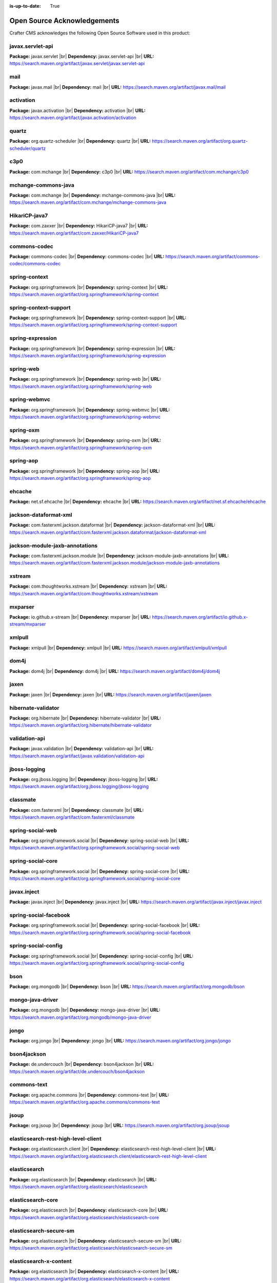 :is-up-to-date: True

.. index:: Open Source Acknowledgements

.. _oss-acknowledgements:

Open Source Acknowledgements
============================
Crafter CMS acknowledges the following Open Source Software used in this product:

javax.servlet-api
^^^^^^^^^^^^^^^^^
**Package:** javax.servlet |br|
**Dependency:** javax.servlet-api |br|
**URL:** https://search.maven.org/artifact/javax.servlet/javax.servlet-api

mail
^^^^
**Package:** javax.mail |br|
**Dependency:** mail |br|
**URL:** https://search.maven.org/artifact/javax.mail/mail

activation
^^^^^^^^^^
**Package:** javax.activation |br|
**Dependency:** activation |br|
**URL:** https://search.maven.org/artifact/javax.activation/activation

quartz
^^^^^^
**Package:** org.quartz-scheduler |br|
**Dependency:** quartz |br|
**URL:** https://search.maven.org/artifact/org.quartz-scheduler/quartz

c3p0
^^^^
**Package:** com.mchange |br|
**Dependency:** c3p0 |br|
**URL:** https://search.maven.org/artifact/com.mchange/c3p0

mchange-commons-java
^^^^^^^^^^^^^^^^^^^^
**Package:** com.mchange |br|
**Dependency:** mchange-commons-java |br|
**URL:** https://search.maven.org/artifact/com.mchange/mchange-commons-java

HikariCP-java7
^^^^^^^^^^^^^^
**Package:** com.zaxxer |br|
**Dependency:** HikariCP-java7 |br|
**URL:** https://search.maven.org/artifact/com.zaxxer/HikariCP-java7

commons-codec
^^^^^^^^^^^^^
**Package:** commons-codec |br|
**Dependency:** commons-codec |br|
**URL:** https://search.maven.org/artifact/commons-codec/commons-codec

spring-context
^^^^^^^^^^^^^^
**Package:** org.springframework |br|
**Dependency:** spring-context |br|
**URL:** https://search.maven.org/artifact/org.springframework/spring-context

spring-context-support
^^^^^^^^^^^^^^^^^^^^^^
**Package:** org.springframework |br|
**Dependency:** spring-context-support |br|
**URL:** https://search.maven.org/artifact/org.springframework/spring-context-support

spring-expression
^^^^^^^^^^^^^^^^^
**Package:** org.springframework |br|
**Dependency:** spring-expression |br|
**URL:** https://search.maven.org/artifact/org.springframework/spring-expression

spring-web
^^^^^^^^^^
**Package:** org.springframework |br|
**Dependency:** spring-web |br|
**URL:** https://search.maven.org/artifact/org.springframework/spring-web

spring-webmvc
^^^^^^^^^^^^^
**Package:** org.springframework |br|
**Dependency:** spring-webmvc |br|
**URL:** https://search.maven.org/artifact/org.springframework/spring-webmvc

spring-oxm
^^^^^^^^^^
**Package:** org.springframework |br|
**Dependency:** spring-oxm |br|
**URL:** https://search.maven.org/artifact/org.springframework/spring-oxm

spring-aop
^^^^^^^^^^
**Package:** org.springframework |br|
**Dependency:** spring-aop |br|
**URL:** https://search.maven.org/artifact/org.springframework/spring-aop

ehcache
^^^^^^^
**Package:** net.sf.ehcache |br|
**Dependency:** ehcache |br|
**URL:** https://search.maven.org/artifact/net.sf.ehcache/ehcache

jackson-dataformat-xml
^^^^^^^^^^^^^^^^^^^^^^
**Package:** com.fasterxml.jackson.dataformat |br|
**Dependency:** jackson-dataformat-xml |br|
**URL:** https://search.maven.org/artifact/com.fasterxml.jackson.dataformat/jackson-dataformat-xml

jackson-module-jaxb-annotations
^^^^^^^^^^^^^^^^^^^^^^^^^^^^^^^
**Package:** com.fasterxml.jackson.module |br|
**Dependency:** jackson-module-jaxb-annotations |br|
**URL:** https://search.maven.org/artifact/com.fasterxml.jackson.module/jackson-module-jaxb-annotations

xstream
^^^^^^^
**Package:** com.thoughtworks.xstream |br|
**Dependency:** xstream |br|
**URL:** https://search.maven.org/artifact/com.thoughtworks.xstream/xstream

mxparser
^^^^^^^^
**Package:** io.github.x-stream |br|
**Dependency:** mxparser |br|
**URL:** https://search.maven.org/artifact/io.github.x-stream/mxparser

xmlpull
^^^^^^^
**Package:** xmlpull |br|
**Dependency:** xmlpull |br|
**URL:** https://search.maven.org/artifact/xmlpull/xmlpull

dom4j
^^^^^
**Package:** dom4j |br|
**Dependency:** dom4j |br|
**URL:** https://search.maven.org/artifact/dom4j/dom4j

jaxen
^^^^^
**Package:** jaxen |br|
**Dependency:** jaxen |br|
**URL:** https://search.maven.org/artifact/jaxen/jaxen

hibernate-validator
^^^^^^^^^^^^^^^^^^^
**Package:** org.hibernate |br|
**Dependency:** hibernate-validator |br|
**URL:** https://search.maven.org/artifact/org.hibernate/hibernate-validator

validation-api
^^^^^^^^^^^^^^
**Package:** javax.validation |br|
**Dependency:** validation-api |br|
**URL:** https://search.maven.org/artifact/javax.validation/validation-api

jboss-logging
^^^^^^^^^^^^^
**Package:** org.jboss.logging |br|
**Dependency:** jboss-logging |br|
**URL:** https://search.maven.org/artifact/org.jboss.logging/jboss-logging

classmate
^^^^^^^^^
**Package:** com.fasterxml |br|
**Dependency:** classmate |br|
**URL:** https://search.maven.org/artifact/com.fasterxml/classmate

spring-social-web
^^^^^^^^^^^^^^^^^
**Package:** org.springframework.social |br|
**Dependency:** spring-social-web |br|
**URL:** https://search.maven.org/artifact/org.springframework.social/spring-social-web

spring-social-core
^^^^^^^^^^^^^^^^^^
**Package:** org.springframework.social |br|
**Dependency:** spring-social-core |br|
**URL:** https://search.maven.org/artifact/org.springframework.social/spring-social-core

javax.inject
^^^^^^^^^^^^
**Package:** javax.inject |br|
**Dependency:** javax.inject |br|
**URL:** https://search.maven.org/artifact/javax.inject/javax.inject

spring-social-facebook
^^^^^^^^^^^^^^^^^^^^^^
**Package:** org.springframework.social |br|
**Dependency:** spring-social-facebook |br|
**URL:** https://search.maven.org/artifact/org.springframework.social/spring-social-facebook

spring-social-config
^^^^^^^^^^^^^^^^^^^^
**Package:** org.springframework.social |br|
**Dependency:** spring-social-config |br|
**URL:** https://search.maven.org/artifact/org.springframework.social/spring-social-config

bson
^^^^
**Package:** org.mongodb |br|
**Dependency:** bson |br|
**URL:** https://search.maven.org/artifact/org.mongodb/bson

mongo-java-driver
^^^^^^^^^^^^^^^^^
**Package:** org.mongodb |br|
**Dependency:** mongo-java-driver |br|
**URL:** https://search.maven.org/artifact/org.mongodb/mongo-java-driver

jongo
^^^^^
**Package:** org.jongo |br|
**Dependency:** jongo |br|
**URL:** https://search.maven.org/artifact/org.jongo/jongo

bson4jackson
^^^^^^^^^^^^
**Package:** de.undercouch |br|
**Dependency:** bson4jackson |br|
**URL:** https://search.maven.org/artifact/de.undercouch/bson4jackson

commons-text
^^^^^^^^^^^^
**Package:** org.apache.commons |br|
**Dependency:** commons-text |br|
**URL:** https://search.maven.org/artifact/org.apache.commons/commons-text

jsoup
^^^^^
**Package:** org.jsoup |br|
**Dependency:** jsoup |br|
**URL:** https://search.maven.org/artifact/org.jsoup/jsoup

elasticsearch-rest-high-level-client
^^^^^^^^^^^^^^^^^^^^^^^^^^^^^^^^^^^^
**Package:** org.elasticsearch.client |br|
**Dependency:** elasticsearch-rest-high-level-client |br|
**URL:** https://search.maven.org/artifact/org.elasticsearch.client/elasticsearch-rest-high-level-client

elasticsearch
^^^^^^^^^^^^^
**Package:** org.elasticsearch |br|
**Dependency:** elasticsearch |br|
**URL:** https://search.maven.org/artifact/org.elasticsearch/elasticsearch

elasticsearch-core
^^^^^^^^^^^^^^^^^^
**Package:** org.elasticsearch |br|
**Dependency:** elasticsearch-core |br|
**URL:** https://search.maven.org/artifact/org.elasticsearch/elasticsearch-core

elasticsearch-secure-sm
^^^^^^^^^^^^^^^^^^^^^^^
**Package:** org.elasticsearch |br|
**Dependency:** elasticsearch-secure-sm |br|
**URL:** https://search.maven.org/artifact/org.elasticsearch/elasticsearch-secure-sm

elasticsearch-x-content
^^^^^^^^^^^^^^^^^^^^^^^
**Package:** org.elasticsearch |br|
**Dependency:** elasticsearch-x-content |br|
**URL:** https://search.maven.org/artifact/org.elasticsearch/elasticsearch-x-content

jackson-dataformat-smile
^^^^^^^^^^^^^^^^^^^^^^^^
**Package:** com.fasterxml.jackson.dataformat |br|
**Dependency:** jackson-dataformat-smile |br|
**URL:** https://search.maven.org/artifact/com.fasterxml.jackson.dataformat/jackson-dataformat-smile

jackson-dataformat-yaml
^^^^^^^^^^^^^^^^^^^^^^^
**Package:** com.fasterxml.jackson.dataformat |br|
**Dependency:** jackson-dataformat-yaml |br|
**URL:** https://search.maven.org/artifact/com.fasterxml.jackson.dataformat/jackson-dataformat-yaml

lucene-core
^^^^^^^^^^^
**Package:** org.apache.lucene |br|
**Dependency:** lucene-core |br|
**URL:** https://search.maven.org/artifact/org.apache.lucene/lucene-core

lucene-analyzers-common
^^^^^^^^^^^^^^^^^^^^^^^
**Package:** org.apache.lucene |br|
**Dependency:** lucene-analyzers-common |br|
**URL:** https://search.maven.org/artifact/org.apache.lucene/lucene-analyzers-common

lucene-backward-codecs
^^^^^^^^^^^^^^^^^^^^^^
**Package:** org.apache.lucene |br|
**Dependency:** lucene-backward-codecs |br|
**URL:** https://search.maven.org/artifact/org.apache.lucene/lucene-backward-codecs

lucene-grouping
^^^^^^^^^^^^^^^
**Package:** org.apache.lucene |br|
**Dependency:** lucene-grouping |br|
**URL:** https://search.maven.org/artifact/org.apache.lucene/lucene-grouping

lucene-highlighter
^^^^^^^^^^^^^^^^^^
**Package:** org.apache.lucene |br|
**Dependency:** lucene-highlighter |br|
**URL:** https://search.maven.org/artifact/org.apache.lucene/lucene-highlighter

lucene-join
^^^^^^^^^^^
**Package:** org.apache.lucene |br|
**Dependency:** lucene-join |br|
**URL:** https://search.maven.org/artifact/org.apache.lucene/lucene-join

lucene-memory
^^^^^^^^^^^^^
**Package:** org.apache.lucene |br|
**Dependency:** lucene-memory |br|
**URL:** https://search.maven.org/artifact/org.apache.lucene/lucene-memory

lucene-misc
^^^^^^^^^^^
**Package:** org.apache.lucene |br|
**Dependency:** lucene-misc |br|
**URL:** https://search.maven.org/artifact/org.apache.lucene/lucene-misc

lucene-queries
^^^^^^^^^^^^^^
**Package:** org.apache.lucene |br|
**Dependency:** lucene-queries |br|
**URL:** https://search.maven.org/artifact/org.apache.lucene/lucene-queries

lucene-queryparser
^^^^^^^^^^^^^^^^^^
**Package:** org.apache.lucene |br|
**Dependency:** lucene-queryparser |br|
**URL:** https://search.maven.org/artifact/org.apache.lucene/lucene-queryparser

lucene-sandbox
^^^^^^^^^^^^^^
**Package:** org.apache.lucene |br|
**Dependency:** lucene-sandbox |br|
**URL:** https://search.maven.org/artifact/org.apache.lucene/lucene-sandbox

lucene-spatial
^^^^^^^^^^^^^^
**Package:** org.apache.lucene |br|
**Dependency:** lucene-spatial |br|
**URL:** https://search.maven.org/artifact/org.apache.lucene/lucene-spatial

lucene-spatial-extras
^^^^^^^^^^^^^^^^^^^^^
**Package:** org.apache.lucene |br|
**Dependency:** lucene-spatial-extras |br|
**URL:** https://search.maven.org/artifact/org.apache.lucene/lucene-spatial-extras

lucene-spatial3d
^^^^^^^^^^^^^^^^
**Package:** org.apache.lucene |br|
**Dependency:** lucene-spatial3d |br|
**URL:** https://search.maven.org/artifact/org.apache.lucene/lucene-spatial3d

lucene-suggest
^^^^^^^^^^^^^^
**Package:** org.apache.lucene |br|
**Dependency:** lucene-suggest |br|
**URL:** https://search.maven.org/artifact/org.apache.lucene/lucene-suggest

elasticsearch-cli
^^^^^^^^^^^^^^^^^
**Package:** org.elasticsearch |br|
**Dependency:** elasticsearch-cli |br|
**URL:** https://search.maven.org/artifact/org.elasticsearch/elasticsearch-cli

jopt-simple
^^^^^^^^^^^
**Package:** net.sf.jopt-simple |br|
**Dependency:** jopt-simple |br|
**URL:** https://search.maven.org/artifact/net.sf.jopt-simple/jopt-simple

hppc
^^^^
**Package:** com.carrotsearch |br|
**Dependency:** hppc |br|
**URL:** https://search.maven.org/artifact/com.carrotsearch/hppc

t-digest
^^^^^^^^
**Package:** com.tdunning |br|
**Dependency:** t-digest |br|
**URL:** https://search.maven.org/artifact/com.tdunning/t-digest

HdrHistogram
^^^^^^^^^^^^
**Package:** org.hdrhistogram |br|
**Dependency:** HdrHistogram |br|
**URL:** https://search.maven.org/artifact/org.hdrhistogram/HdrHistogram

jna
^^^
**Package:** org.elasticsearch |br|
**Dependency:** jna |br|
**URL:** https://search.maven.org/artifact/org.elasticsearch/jna

elasticsearch-rest-client
^^^^^^^^^^^^^^^^^^^^^^^^^
**Package:** org.elasticsearch.client |br|
**Dependency:** elasticsearch-rest-client |br|
**URL:** https://search.maven.org/artifact/org.elasticsearch.client/elasticsearch-rest-client

httpasyncclient
^^^^^^^^^^^^^^^
**Package:** org.apache.httpcomponents |br|
**Dependency:** httpasyncclient |br|
**URL:** https://search.maven.org/artifact/org.apache.httpcomponents/httpasyncclient

httpcore-nio
^^^^^^^^^^^^
**Package:** org.apache.httpcomponents |br|
**Dependency:** httpcore-nio |br|
**URL:** https://search.maven.org/artifact/org.apache.httpcomponents/httpcore-nio

parent-join-client
^^^^^^^^^^^^^^^^^^
**Package:** org.elasticsearch.plugin |br|
**Dependency:** parent-join-client |br|
**URL:** https://search.maven.org/artifact/org.elasticsearch.plugin/parent-join-client

aggs-matrix-stats-client
^^^^^^^^^^^^^^^^^^^^^^^^
**Package:** org.elasticsearch.plugin |br|
**Dependency:** aggs-matrix-stats-client |br|
**URL:** https://search.maven.org/artifact/org.elasticsearch.plugin/aggs-matrix-stats-client

rank-eval-client
^^^^^^^^^^^^^^^^
**Package:** org.elasticsearch.plugin |br|
**Dependency:** rank-eval-client |br|
**URL:** https://search.maven.org/artifact/org.elasticsearch.plugin/rank-eval-client

lang-mustache-client
^^^^^^^^^^^^^^^^^^^^
**Package:** org.elasticsearch.plugin |br|
**Dependency:** lang-mustache-client |br|
**URL:** https://search.maven.org/artifact/org.elasticsearch.plugin/lang-mustache-client

compiler
^^^^^^^^
**Package:** com.github.spullara.mustache.java |br|
**Dependency:** compiler |br|
**URL:** https://search.maven.org/artifact/com.github.spullara.mustache.java/compiler

tika-parsers
^^^^^^^^^^^^
**Package:** org.apache.tika |br|
**Dependency:** tika-parsers |br|
**URL:** https://search.maven.org/artifact/org.apache.tika/tika-parsers

tika-core
^^^^^^^^^
**Package:** org.apache.tika |br|
**Dependency:** tika-core |br|
**URL:** https://search.maven.org/artifact/org.apache.tika/tika-core

javax.annotation-api
^^^^^^^^^^^^^^^^^^^^
**Package:** javax.annotation |br|
**Dependency:** javax.annotation-api |br|
**URL:** https://search.maven.org/artifact/javax.annotation/javax.annotation-api

vorbis-java-tika
^^^^^^^^^^^^^^^^
**Package:** org.gagravarr |br|
**Dependency:** vorbis-java-tika |br|
**URL:** https://search.maven.org/artifact/org.gagravarr/vorbis-java-tika

jmatio
^^^^^^
**Package:** org.tallison |br|
**Dependency:** jmatio |br|
**URL:** https://search.maven.org/artifact/org.tallison/jmatio

apache-mime4j-core
^^^^^^^^^^^^^^^^^^
**Package:** org.apache.james |br|
**Dependency:** apache-mime4j-core |br|
**URL:** https://search.maven.org/artifact/org.apache.james/apache-mime4j-core

apache-mime4j-dom
^^^^^^^^^^^^^^^^^
**Package:** org.apache.james |br|
**Dependency:** apache-mime4j-dom |br|
**URL:** https://search.maven.org/artifact/org.apache.james/apache-mime4j-dom

dd-plist
^^^^^^^^
**Package:** com.googlecode.plist |br|
**Dependency:** dd-plist |br|
**URL:** https://search.maven.org/artifact/com.googlecode.plist/dd-plist

xz
^^
**Package:** org.tukaani |br|
**Dependency:** xz |br|
**URL:** https://search.maven.org/artifact/org.tukaani/xz

parso
^^^^^
**Package:** com.epam |br|
**Dependency:** parso |br|
**URL:** https://search.maven.org/artifact/com.epam/parso

dec
^^^
**Package:** org.brotli |br|
**Dependency:** dec |br|
**URL:** https://search.maven.org/artifact/org.brotli/dec

pdfbox
^^^^^^
**Package:** org.apache.pdfbox |br|
**Dependency:** pdfbox |br|
**URL:** https://search.maven.org/artifact/org.apache.pdfbox/pdfbox

fontbox
^^^^^^^
**Package:** org.apache.pdfbox |br|
**Dependency:** fontbox |br|
**URL:** https://search.maven.org/artifact/org.apache.pdfbox/fontbox

pdfbox-tools
^^^^^^^^^^^^
**Package:** org.apache.pdfbox |br|
**Dependency:** pdfbox-tools |br|
**URL:** https://search.maven.org/artifact/org.apache.pdfbox/pdfbox-tools

preflight
^^^^^^^^^
**Package:** org.apache.pdfbox |br|
**Dependency:** preflight |br|
**URL:** https://search.maven.org/artifact/org.apache.pdfbox/preflight

jempbox
^^^^^^^
**Package:** org.apache.pdfbox |br|
**Dependency:** jempbox |br|
**URL:** https://search.maven.org/artifact/org.apache.pdfbox/jempbox

xmpbox
^^^^^^
**Package:** org.apache.pdfbox |br|
**Dependency:** xmpbox |br|
**URL:** https://search.maven.org/artifact/org.apache.pdfbox/xmpbox

bcmail-jdk15on
^^^^^^^^^^^^^^
**Package:** org.bouncycastle |br|
**Dependency:** bcmail-jdk15on |br|
**URL:** https://search.maven.org/artifact/org.bouncycastle/bcmail-jdk15on

poi
^^^
**Package:** org.apache.poi |br|
**Dependency:** poi |br|
**URL:** https://search.maven.org/artifact/org.apache.poi/poi

commons-math3
^^^^^^^^^^^^^
**Package:** org.apache.commons |br|
**Dependency:** commons-math3 |br|
**URL:** https://search.maven.org/artifact/org.apache.commons/commons-math3

SparseBitSet
^^^^^^^^^^^^
**Package:** com.zaxxer |br|
**Dependency:** SparseBitSet |br|
**URL:** https://search.maven.org/artifact/com.zaxxer/SparseBitSet

poi-scratchpad
^^^^^^^^^^^^^^
**Package:** org.apache.poi |br|
**Dependency:** poi-scratchpad |br|
**URL:** https://search.maven.org/artifact/org.apache.poi/poi-scratchpad

poi-ooxml
^^^^^^^^^
**Package:** org.apache.poi |br|
**Dependency:** poi-ooxml |br|
**URL:** https://search.maven.org/artifact/org.apache.poi/poi-ooxml

poi-ooxml-schemas
^^^^^^^^^^^^^^^^^
**Package:** org.apache.poi |br|
**Dependency:** poi-ooxml-schemas |br|
**URL:** https://search.maven.org/artifact/org.apache.poi/poi-ooxml-schemas

xmlbeans
^^^^^^^^
**Package:** org.apache.xmlbeans |br|
**Dependency:** xmlbeans |br|
**URL:** https://search.maven.org/artifact/org.apache.xmlbeans/xmlbeans

curvesapi
^^^^^^^^^
**Package:** com.github.virtuald |br|
**Dependency:** curvesapi |br|
**URL:** https://search.maven.org/artifact/com.github.virtuald/curvesapi

jackcess
^^^^^^^^
**Package:** com.healthmarketscience.jackcess |br|
**Dependency:** jackcess |br|
**URL:** https://search.maven.org/artifact/com.healthmarketscience.jackcess/jackcess

jackcess-encrypt
^^^^^^^^^^^^^^^^
**Package:** com.healthmarketscience.jackcess |br|
**Dependency:** jackcess-encrypt |br|
**URL:** https://search.maven.org/artifact/com.healthmarketscience.jackcess/jackcess-encrypt

isoparser
^^^^^^^^^
**Package:** org.tallison |br|
**Dependency:** isoparser |br|
**URL:** https://search.maven.org/artifact/org.tallison/isoparser

metadata-extractor
^^^^^^^^^^^^^^^^^^
**Package:** org.tallison |br|
**Dependency:** metadata-extractor |br|
**URL:** https://search.maven.org/artifact/org.tallison/metadata-extractor

xmpcore-shaded
^^^^^^^^^^^^^^
**Package:** org.tallison.xmp |br|
**Dependency:** xmpcore-shaded |br|
**URL:** https://search.maven.org/artifact/org.tallison.xmp/xmpcore-shaded

boilerpipe
^^^^^^^^^^
**Package:** de.l3s.boilerpipe |br|
**Dependency:** boilerpipe |br|
**URL:** https://search.maven.org/artifact/de.l3s.boilerpipe/boilerpipe

rome
^^^^
**Package:** com.rometools |br|
**Dependency:** rome |br|
**URL:** https://search.maven.org/artifact/com.rometools/rome

rome-utils
^^^^^^^^^^
**Package:** com.rometools |br|
**Dependency:** rome-utils |br|
**URL:** https://search.maven.org/artifact/com.rometools/rome-utils

vorbis-java-core
^^^^^^^^^^^^^^^^
**Package:** org.gagravarr |br|
**Dependency:** vorbis-java-core |br|
**URL:** https://search.maven.org/artifact/org.gagravarr/vorbis-java-core

juniversalchardet
^^^^^^^^^^^^^^^^^
**Package:** com.googlecode.juniversalchardet |br|
**Dependency:** juniversalchardet |br|
**URL:** https://search.maven.org/artifact/com.googlecode.juniversalchardet/juniversalchardet

jhighlight
^^^^^^^^^^
**Package:** org.codelibs |br|
**Dependency:** jhighlight |br|
**URL:** https://search.maven.org/artifact/org.codelibs/jhighlight

java-libpst
^^^^^^^^^^^
**Package:** com.pff |br|
**Dependency:** java-libpst |br|
**URL:** https://search.maven.org/artifact/com.pff/java-libpst

junrar
^^^^^^
**Package:** com.github.junrar |br|
**Dependency:** junrar |br|
**URL:** https://search.maven.org/artifact/com.github.junrar/junrar

cxf-rt-rs-client
^^^^^^^^^^^^^^^^
**Package:** org.apache.cxf |br|
**Dependency:** cxf-rt-rs-client |br|
**URL:** https://search.maven.org/artifact/org.apache.cxf/cxf-rt-rs-client

cxf-rt-frontend-jaxrs
^^^^^^^^^^^^^^^^^^^^^
**Package:** org.apache.cxf |br|
**Dependency:** cxf-rt-frontend-jaxrs |br|
**URL:** https://search.maven.org/artifact/org.apache.cxf/cxf-rt-frontend-jaxrs

jakarta.ws.rs-api
^^^^^^^^^^^^^^^^^
**Package:** jakarta.ws.rs |br|
**Dependency:** jakarta.ws.rs-api |br|
**URL:** https://search.maven.org/artifact/jakarta.ws.rs/jakarta.ws.rs-api

jakarta.annotation-api
^^^^^^^^^^^^^^^^^^^^^^
**Package:** jakarta.annotation |br|
**Dependency:** jakarta.annotation-api |br|
**URL:** https://search.maven.org/artifact/jakarta.annotation/jakarta.annotation-api

cxf-rt-security
^^^^^^^^^^^^^^^
**Package:** org.apache.cxf |br|
**Dependency:** cxf-rt-security |br|
**URL:** https://search.maven.org/artifact/org.apache.cxf/cxf-rt-security

commons-exec
^^^^^^^^^^^^
**Package:** org.apache.commons |br|
**Dependency:** commons-exec |br|
**URL:** https://search.maven.org/artifact/org.apache.commons/commons-exec

opennlp-tools
^^^^^^^^^^^^^
**Package:** org.apache.opennlp |br|
**Dependency:** opennlp-tools |br|
**URL:** https://search.maven.org/artifact/org.apache.opennlp/opennlp-tools

json-simple
^^^^^^^^^^^
**Package:** com.googlecode.json-simple |br|
**Dependency:** json-simple |br|
**URL:** https://search.maven.org/artifact/com.googlecode.json-simple/json-simple

openjson
^^^^^^^^
**Package:** com.github.openjson |br|
**Dependency:** openjson |br|
**URL:** https://search.maven.org/artifact/com.github.openjson/openjson

jul-to-slf4j
^^^^^^^^^^^^
**Package:** org.slf4j |br|
**Dependency:** jul-to-slf4j |br|
**URL:** https://search.maven.org/artifact/org.slf4j/jul-to-slf4j

netcdf4
^^^^^^^
**Package:** edu.ucar |br|
**Dependency:** netcdf4 |br|
**URL:** https://search.maven.org/artifact/edu.ucar/netcdf4

jdom2
^^^^^
**Package:** org.jdom |br|
**Dependency:** jdom2 |br|
**URL:** https://search.maven.org/artifact/org.jdom/jdom2

guava
^^^^^
**Package:** com.google.guava |br|
**Dependency:** guava |br|
**URL:** https://search.maven.org/artifact/com.google.guava/guava

failureaccess
^^^^^^^^^^^^^
**Package:** com.google.guava |br|
**Dependency:** failureaccess |br|
**URL:** https://search.maven.org/artifact/com.google.guava/failureaccess

listenablefuture
^^^^^^^^^^^^^^^^
**Package:** com.google.guava |br|
**Dependency:** listenablefuture |br|
**URL:** https://search.maven.org/artifact/com.google.guava/listenablefuture

j2objc-annotations
^^^^^^^^^^^^^^^^^^
**Package:** com.google.j2objc |br|
**Dependency:** j2objc-annotations |br|
**URL:** https://search.maven.org/artifact/com.google.j2objc/j2objc-annotations

grib
^^^^
**Package:** edu.ucar |br|
**Dependency:** grib |br|
**URL:** https://search.maven.org/artifact/edu.ucar/grib

bzip2
^^^^^
**Package:** org.itadaki |br|
**Dependency:** bzip2 |br|
**URL:** https://search.maven.org/artifact/org.itadaki/bzip2

jcip-annotations
^^^^^^^^^^^^^^^^
**Package:** net.jcip |br|
**Dependency:** jcip-annotations |br|
**URL:** https://search.maven.org/artifact/net.jcip/jcip-annotations

jna
^^^
**Package:** net.java.dev.jna |br|
**Dependency:** jna |br|
**URL:** https://search.maven.org/artifact/net.java.dev.jna/jna

cdm
^^^
**Package:** edu.ucar |br|
**Dependency:** cdm |br|
**URL:** https://search.maven.org/artifact/edu.ucar/cdm

udunits
^^^^^^^
**Package:** edu.ucar |br|
**Dependency:** udunits |br|
**URL:** https://search.maven.org/artifact/edu.ucar/udunits

ehcache-core
^^^^^^^^^^^^
**Package:** net.sf.ehcache |br|
**Dependency:** ehcache-core |br|
**URL:** https://search.maven.org/artifact/net.sf.ehcache/ehcache-core

httpservices
^^^^^^^^^^^^
**Package:** edu.ucar |br|
**Dependency:** httpservices |br|
**URL:** https://search.maven.org/artifact/edu.ucar/httpservices

commons-csv
^^^^^^^^^^^
**Package:** org.apache.commons |br|
**Dependency:** commons-csv |br|
**URL:** https://search.maven.org/artifact/org.apache.commons/commons-csv

sis-utility
^^^^^^^^^^^
**Package:** org.apache.sis.core |br|
**Dependency:** sis-utility |br|
**URL:** https://search.maven.org/artifact/org.apache.sis.core/sis-utility

sis-netcdf
^^^^^^^^^^
**Package:** org.apache.sis.storage |br|
**Dependency:** sis-netcdf |br|
**URL:** https://search.maven.org/artifact/org.apache.sis.storage/sis-netcdf

sis-storage
^^^^^^^^^^^
**Package:** org.apache.sis.storage |br|
**Dependency:** sis-storage |br|
**URL:** https://search.maven.org/artifact/org.apache.sis.storage/sis-storage

sis-feature
^^^^^^^^^^^
**Package:** org.apache.sis.core |br|
**Dependency:** sis-feature |br|
**URL:** https://search.maven.org/artifact/org.apache.sis.core/sis-feature

sis-referencing
^^^^^^^^^^^^^^^
**Package:** org.apache.sis.core |br|
**Dependency:** sis-referencing |br|
**URL:** https://search.maven.org/artifact/org.apache.sis.core/sis-referencing

sis-metadata
^^^^^^^^^^^^
**Package:** org.apache.sis.core |br|
**Dependency:** sis-metadata |br|
**URL:** https://search.maven.org/artifact/org.apache.sis.core/sis-metadata

geoapi
^^^^^^
**Package:** org.opengis |br|
**Dependency:** geoapi |br|
**URL:** https://search.maven.org/artifact/org.opengis/geoapi

sentiment-analysis-parser
^^^^^^^^^^^^^^^^^^^^^^^^^
**Package:** edu.usc.ir |br|
**Dependency:** sentiment-analysis-parser |br|
**URL:** https://search.maven.org/artifact/edu.usc.ir/sentiment-analysis-parser

jbig2-imageio
^^^^^^^^^^^^^
**Package:** org.apache.pdfbox |br|
**Dependency:** jbig2-imageio |br|
**URL:** https://search.maven.org/artifact/org.apache.pdfbox/jbig2-imageio

jai-imageio-core
^^^^^^^^^^^^^^^^
**Package:** com.github.jai-imageio |br|
**Dependency:** jai-imageio-core |br|
**URL:** https://search.maven.org/artifact/com.github.jai-imageio/jai-imageio-core

metadata-extractor
^^^^^^^^^^^^^^^^^^
**Package:** com.drewnoakes |br|
**Dependency:** metadata-extractor |br|
**URL:** https://search.maven.org/artifact/com.drewnoakes/metadata-extractor

xmpcore
^^^^^^^
**Package:** com.adobe.xmp |br|
**Dependency:** xmpcore |br|
**URL:** https://search.maven.org/artifact/com.adobe.xmp/xmpcore

commons-compress
^^^^^^^^^^^^^^^^
**Package:** org.apache.commons |br|
**Dependency:** commons-compress |br|
**URL:** https://search.maven.org/artifact/org.apache.commons/commons-compress

protobuf-java
^^^^^^^^^^^^^
**Package:** com.google.protobuf |br|
**Dependency:** protobuf-java |br|
**URL:** https://search.maven.org/artifact/com.google.protobuf/protobuf-java

unit-api
^^^^^^^^
**Package:** javax.measure |br|
**Dependency:** unit-api |br|
**URL:** https://search.maven.org/artifact/javax.measure/unit-api

stax2-api
^^^^^^^^^
**Package:** org.codehaus.woodstox |br|
**Dependency:** stax2-api |br|
**URL:** https://search.maven.org/artifact/org.codehaus.woodstox/stax2-api

httpclient
^^^^^^^^^^
**Package:** org.apache.httpcomponents |br|
**Dependency:** httpclient |br|
**URL:** https://search.maven.org/artifact/org.apache.httpcomponents/httpclient

httpcore
^^^^^^^^
**Package:** org.apache.httpcomponents |br|
**Dependency:** httpcore |br|
**URL:** https://search.maven.org/artifact/org.apache.httpcomponents/httpcore

commons-configuration2
^^^^^^^^^^^^^^^^^^^^^^
**Package:** org.apache.commons |br|
**Dependency:** commons-configuration2 |br|
**URL:** https://search.maven.org/artifact/org.apache.commons/commons-configuration2

cglib
^^^^^
**Package:** cglib |br|
**Dependency:** cglib |br|
**URL:** https://search.maven.org/artifact/cglib/cglib

groovy-all
^^^^^^^^^^
**Package:** org.codehaus.groovy |br|
**Dependency:** groovy-all |br|
**URL:** https://search.maven.org/artifact/org.codehaus.groovy/groovy-all

ivy
^^^
**Package:** org.apache.ivy |br|
**Dependency:** ivy |br|
**URL:** https://search.maven.org/artifact/org.apache.ivy/ivy

guava-collections
^^^^^^^^^^^^^^^^^
**Package:** com.google.guava |br|
**Dependency:** guava-collections |br|
**URL:** https://search.maven.org/artifact/com.google.guava/guava-collections

guava-annotations
^^^^^^^^^^^^^^^^^
**Package:** com.google.guava |br|
**Dependency:** guava-annotations |br|
**URL:** https://search.maven.org/artifact/com.google.guava/guava-annotations

guava-primitives
^^^^^^^^^^^^^^^^
**Package:** com.google.guava |br|
**Dependency:** guava-primitives |br|
**URL:** https://search.maven.org/artifact/com.google.guava/guava-primitives

guava-base
^^^^^^^^^^
**Package:** com.google.guava |br|
**Dependency:** guava-base |br|
**URL:** https://search.maven.org/artifact/com.google.guava/guava-base

findbugs
^^^^^^^^
**Package:** com.google.code.findbugs |br|
**Dependency:** findbugs |br|
**URL:** https://search.maven.org/artifact/com.google.code.findbugs/findbugs

jsr305
^^^^^^
**Package:** com.google.code.findbugs |br|
**Dependency:** jsr305 |br|
**URL:** https://search.maven.org/artifact/com.google.code.findbugs/jsr305

bcel-findbugs
^^^^^^^^^^^^^
**Package:** com.google.code.findbugs |br|
**Dependency:** bcel-findbugs |br|
**URL:** https://search.maven.org/artifact/com.google.code.findbugs/bcel-findbugs

jFormatString
^^^^^^^^^^^^^
**Package:** com.google.code.findbugs |br|
**Dependency:** jFormatString |br|
**URL:** https://search.maven.org/artifact/com.google.code.findbugs/jFormatString

asm-debug-all
^^^^^^^^^^^^^
**Package:** org.ow2.asm |br|
**Dependency:** asm-debug-all |br|
**URL:** https://search.maven.org/artifact/org.ow2.asm/asm-debug-all

asm-commons
^^^^^^^^^^^
**Package:** org.ow2.asm |br|
**Dependency:** asm-commons |br|
**URL:** https://search.maven.org/artifact/org.ow2.asm/asm-commons

asm-tree
^^^^^^^^
**Package:** org.ow2.asm |br|
**Dependency:** asm-tree |br|
**URL:** https://search.maven.org/artifact/org.ow2.asm/asm-tree

AppleJavaExtensions
^^^^^^^^^^^^^^^^^^^
**Package:** com.apple |br|
**Dependency:** AppleJavaExtensions |br|
**URL:** https://search.maven.org/artifact/com.apple/AppleJavaExtensions

caffeine
^^^^^^^^
**Package:** com.github.ben-manes.caffeine |br|
**Dependency:** caffeine |br|
**URL:** https://search.maven.org/artifact/com.github.ben-manes.caffeine/caffeine

checker-qual
^^^^^^^^^^^^
**Package:** org.checkerframework |br|
**Dependency:** checker-qual |br|
**URL:** https://search.maven.org/artifact/org.checkerframework/checker-qual

error_prone_annotations
^^^^^^^^^^^^^^^^^^^^^^^
**Package:** com.google.errorprone |br|
**Dependency:** error_prone_annotations |br|
**URL:** https://search.maven.org/artifact/com.google.errorprone/error_prone_annotations

commons-lang3
^^^^^^^^^^^^^
**Package:** org.apache.commons |br|
**Dependency:** commons-lang3 |br|
**URL:** https://search.maven.org/artifact/org.apache.commons/commons-lang3

commons-collections4
^^^^^^^^^^^^^^^^^^^^
**Package:** org.apache.commons |br|
**Dependency:** commons-collections4 |br|
**URL:** https://search.maven.org/artifact/org.apache.commons/commons-collections4

gmongo
^^^^^^
**Package:** com.gmongo |br|
**Dependency:** gmongo |br|
**URL:** https://search.maven.org/artifact/com.gmongo/gmongo

rome
^^^^
**Package:** rome |br|
**Dependency:** rome |br|
**URL:** https://search.maven.org/artifact/rome/rome

jdom
^^^^
**Package:** jdom |br|
**Dependency:** jdom |br|
**URL:** https://search.maven.org/artifact/jdom/jdom

urlrewritefilter
^^^^^^^^^^^^^^^^
**Package:** org.tuckey |br|
**Dependency:** urlrewritefilter |br|
**URL:** https://search.maven.org/artifact/org.tuckey/urlrewritefilter

log4j-api
^^^^^^^^^
**Package:** org.apache.logging.log4j |br|
**Dependency:** log4j-api |br|
**URL:** https://search.maven.org/artifact/org.apache.logging.log4j/log4j-api

log4j-core
^^^^^^^^^^
**Package:** org.apache.logging.log4j |br|
**Dependency:** log4j-core |br|
**URL:** https://search.maven.org/artifact/org.apache.logging.log4j/log4j-core

log4j-web
^^^^^^^^^
**Package:** org.apache.logging.log4j |br|
**Dependency:** log4j-web |br|
**URL:** https://search.maven.org/artifact/org.apache.logging.log4j/log4j-web

log4j-slf4j-impl
^^^^^^^^^^^^^^^^
**Package:** org.apache.logging.log4j |br|
**Dependency:** log4j-slf4j-impl |br|
**URL:** https://search.maven.org/artifact/org.apache.logging.log4j/log4j-slf4j-impl

bcpg-jdk15on
^^^^^^^^^^^^
**Package:** org.bouncycastle |br|
**Dependency:** bcpg-jdk15on |br|
**URL:** https://search.maven.org/artifact/org.bouncycastle/bcpg-jdk15on

jackson-dataformat-cbor
^^^^^^^^^^^^^^^^^^^^^^^
**Package:** com.fasterxml.jackson.dataformat |br|
**Dependency:** jackson-dataformat-cbor |br|
**URL:** https://search.maven.org/artifact/com.fasterxml.jackson.dataformat/jackson-dataformat-cbor

graphql-java
^^^^^^^^^^^^
**Package:** com.graphql-java |br|
**Dependency:** graphql-java |br|
**URL:** https://search.maven.org/artifact/com.graphql-java/graphql-java

antlr4-runtime
^^^^^^^^^^^^^^
**Package:** org.antlr |br|
**Dependency:** antlr4-runtime |br|
**URL:** https://search.maven.org/artifact/org.antlr/antlr4-runtime

java-dataloader
^^^^^^^^^^^^^^^
**Package:** com.graphql-java |br|
**Dependency:** java-dataloader |br|
**URL:** https://search.maven.org/artifact/com.graphql-java/java-dataloader

reactive-streams
^^^^^^^^^^^^^^^^
**Package:** org.reactivestreams |br|
**Dependency:** reactive-streams |br|
**URL:** https://search.maven.org/artifact/org.reactivestreams/reactive-streams

graphql-java-extended-scalars
^^^^^^^^^^^^^^^^^^^^^^^^^^^^^
**Package:** com.graphql-java |br|
**Dependency:** graphql-java-extended-scalars |br|
**URL:** https://search.maven.org/artifact/com.graphql-java/graphql-java-extended-scalars

smiley-http-proxy-servlet
^^^^^^^^^^^^^^^^^^^^^^^^^
**Package:** org.mitre.dsmiley.httpproxy |br|
**Dependency:** smiley-http-proxy-servlet |br|
**URL:** https://search.maven.org/artifact/org.mitre.dsmiley.httpproxy/smiley-http-proxy-servlet

commons-collections
^^^^^^^^^^^^^^^^^^^
**Package:** commons-collections |br|
**Dependency:** commons-collections |br|
**URL:** https://search.maven.org/artifact/commons-collections/commons-collections

commons-beanutils
^^^^^^^^^^^^^^^^^
**Package:** commons-beanutils |br|
**Dependency:** commons-beanutils |br|
**URL:** https://search.maven.org/artifact/commons-beanutils/commons-beanutils

aspectjrt
^^^^^^^^^
**Package:** org.aspectj |br|
**Dependency:** aspectjrt |br|
**URL:** https://search.maven.org/artifact/org.aspectj/aspectjrt

aspectjweaver
^^^^^^^^^^^^^
**Package:** org.aspectj |br|
**Dependency:** aspectjweaver |br|
**URL:** https://search.maven.org/artifact/org.aspectj/aspectjweaver

jackson-annotations
^^^^^^^^^^^^^^^^^^^
**Package:** com.fasterxml.jackson.core |br|
**Dependency:** jackson-annotations |br|
**URL:** https://search.maven.org/artifact/com.fasterxml.jackson.core/jackson-annotations

ibatis-sqlmap
^^^^^^^^^^^^^
**Package:** org.apache.ibatis |br|
**Dependency:** ibatis-sqlmap |br|
**URL:** https://search.maven.org/artifact/org.apache.ibatis/ibatis-sqlmap

mybatis-spring
^^^^^^^^^^^^^^
**Package:** org.mybatis |br|
**Dependency:** mybatis-spring |br|
**URL:** https://search.maven.org/artifact/org.mybatis/mybatis-spring

mybatis
^^^^^^^
**Package:** org.mybatis |br|
**Dependency:** mybatis |br|
**URL:** https://search.maven.org/artifact/org.mybatis/mybatis

spring-jdbc
^^^^^^^^^^^
**Package:** org.springframework |br|
**Dependency:** spring-jdbc |br|
**URL:** https://search.maven.org/artifact/org.springframework/spring-jdbc

spring-beans
^^^^^^^^^^^^
**Package:** org.springframework |br|
**Dependency:** spring-beans |br|
**URL:** https://search.maven.org/artifact/org.springframework/spring-beans

spring-core
^^^^^^^^^^^
**Package:** org.springframework |br|
**Dependency:** spring-core |br|
**URL:** https://search.maven.org/artifact/org.springframework/spring-core

spring-tx
^^^^^^^^^
**Package:** org.springframework |br|
**Dependency:** spring-tx |br|
**URL:** https://search.maven.org/artifact/org.springframework/spring-tx

spring-security-core
^^^^^^^^^^^^^^^^^^^^
**Package:** org.springframework.security |br|
**Dependency:** spring-security-core |br|
**URL:** https://search.maven.org/artifact/org.springframework.security/spring-security-core

aopalliance
^^^^^^^^^^^
**Package:** aopalliance |br|
**Dependency:** aopalliance |br|
**URL:** https://search.maven.org/artifact/aopalliance/aopalliance

spring-security-config
^^^^^^^^^^^^^^^^^^^^^^
**Package:** org.springframework.security |br|
**Dependency:** spring-security-config |br|
**URL:** https://search.maven.org/artifact/org.springframework.security/spring-security-config

spring-security-web
^^^^^^^^^^^^^^^^^^^
**Package:** org.springframework.security |br|
**Dependency:** spring-security-web |br|
**URL:** https://search.maven.org/artifact/org.springframework.security/spring-security-web

jta
^^^
**Package:** javax.transaction |br|
**Dependency:** jta |br|
**URL:** https://search.maven.org/artifact/javax.transaction/jta

commons-dbcp2
^^^^^^^^^^^^^
**Package:** org.apache.commons |br|
**Dependency:** commons-dbcp2 |br|
**URL:** https://search.maven.org/artifact/org.apache.commons/commons-dbcp2

commons-pool2
^^^^^^^^^^^^^
**Package:** org.apache.commons |br|
**Dependency:** commons-pool2 |br|
**URL:** https://search.maven.org/artifact/org.apache.commons/commons-pool2

commons-logging
^^^^^^^^^^^^^^^
**Package:** commons-logging |br|
**Dependency:** commons-logging |br|
**URL:** https://search.maven.org/artifact/commons-logging/commons-logging

json-lib
^^^^^^^^
**Package:** net.sf.json-lib |br|
**Dependency:** json-lib |br|
**URL:** https://search.maven.org/artifact/net.sf.json-lib/json-lib

commons-lang
^^^^^^^^^^^^
**Package:** commons-lang |br|
**Dependency:** commons-lang |br|
**URL:** https://search.maven.org/artifact/commons-lang/commons-lang

ezmorph
^^^^^^^
**Package:** net.sf.ezmorph |br|
**Dependency:** ezmorph |br|
**URL:** https://search.maven.org/artifact/net.sf.ezmorph/ezmorph

freemarker
^^^^^^^^^^
**Package:** org.freemarker |br|
**Dependency:** freemarker |br|
**URL:** https://search.maven.org/artifact/org.freemarker/freemarker

commons-fileupload
^^^^^^^^^^^^^^^^^^
**Package:** commons-fileupload |br|
**Dependency:** commons-fileupload |br|
**URL:** https://search.maven.org/artifact/commons-fileupload/commons-fileupload

org.eclipse.jgit
^^^^^^^^^^^^^^^^
**Package:** org.eclipse.jgit |br|
**Dependency:** org.eclipse.jgit |br|
**URL:** https://search.maven.org/artifact/org.eclipse.jgit/org.eclipse.jgit

JavaEWAH
^^^^^^^^
**Package:** com.googlecode.javaewah |br|
**Dependency:** JavaEWAH |br|
**URL:** https://search.maven.org/artifact/com.googlecode.javaewah/JavaEWAH

org.eclipse.jgit.ssh.jsch
^^^^^^^^^^^^^^^^^^^^^^^^^
**Package:** org.eclipse.jgit |br|
**Dependency:** org.eclipse.jgit.ssh.jsch |br|
**URL:** https://search.maven.org/artifact/org.eclipse.jgit/org.eclipse.jgit.ssh.jsch

jsch
^^^^
**Package:** com.jcraft |br|
**Dependency:** jsch |br|
**URL:** https://search.maven.org/artifact/com.jcraft/jsch

jzlib
^^^^^
**Package:** com.jcraft |br|
**Dependency:** jzlib |br|
**URL:** https://search.maven.org/artifact/com.jcraft/jzlib

testng
^^^^^^
**Package:** org.testng |br|
**Dependency:** testng |br|
**URL:** https://search.maven.org/artifact/org.testng/testng

jcommander
^^^^^^^^^^
**Package:** com.beust |br|
**Dependency:** jcommander |br|
**URL:** https://search.maven.org/artifact/com.beust/jcommander

bsh
^^^
**Package:** org.beanshell |br|
**Dependency:** bsh |br|
**URL:** https://search.maven.org/artifact/org.beanshell/bsh

mockito-all
^^^^^^^^^^^
**Package:** org.mockito |br|
**Dependency:** mockito-all |br|
**URL:** https://search.maven.org/artifact/org.mockito/mockito-all

commons-io
^^^^^^^^^^
**Package:** commons-io |br|
**Dependency:** commons-io |br|
**URL:** https://search.maven.org/artifact/commons-io/commons-io

snakeyaml
^^^^^^^^^
**Package:** org.yaml |br|
**Dependency:** snakeyaml |br|
**URL:** https://search.maven.org/artifact/org.yaml/snakeyaml

rest-assured
^^^^^^^^^^^^
**Package:** com.jayway.restassured |br|
**Dependency:** rest-assured |br|
**URL:** https://search.maven.org/artifact/com.jayway.restassured/rest-assured

groovy
^^^^^^
**Package:** org.codehaus.groovy |br|
**Dependency:** groovy |br|
**URL:** https://search.maven.org/artifact/org.codehaus.groovy/groovy

groovy-xml
^^^^^^^^^^
**Package:** org.codehaus.groovy |br|
**Dependency:** groovy-xml |br|
**URL:** https://search.maven.org/artifact/org.codehaus.groovy/groovy-xml

httpmime
^^^^^^^^
**Package:** org.apache.httpcomponents |br|
**Dependency:** httpmime |br|
**URL:** https://search.maven.org/artifact/org.apache.httpcomponents/httpmime

hamcrest-core
^^^^^^^^^^^^^
**Package:** org.hamcrest |br|
**Dependency:** hamcrest-core |br|
**URL:** https://search.maven.org/artifact/org.hamcrest/hamcrest-core

hamcrest-library
^^^^^^^^^^^^^^^^
**Package:** org.hamcrest |br|
**Dependency:** hamcrest-library |br|
**URL:** https://search.maven.org/artifact/org.hamcrest/hamcrest-library

tagsoup
^^^^^^^
**Package:** org.ccil.cowan.tagsoup |br|
**Dependency:** tagsoup |br|
**URL:** https://search.maven.org/artifact/org.ccil.cowan.tagsoup/tagsoup

json-path
^^^^^^^^^
**Package:** com.jayway.restassured |br|
**Dependency:** json-path |br|
**URL:** https://search.maven.org/artifact/com.jayway.restassured/json-path

groovy-json
^^^^^^^^^^^
**Package:** org.codehaus.groovy |br|
**Dependency:** groovy-json |br|
**URL:** https://search.maven.org/artifact/org.codehaus.groovy/groovy-json

rest-assured-common
^^^^^^^^^^^^^^^^^^^
**Package:** com.jayway.restassured |br|
**Dependency:** rest-assured-common |br|
**URL:** https://search.maven.org/artifact/com.jayway.restassured/rest-assured-common

xml-path
^^^^^^^^
**Package:** com.jayway.restassured |br|
**Dependency:** xml-path |br|
**URL:** https://search.maven.org/artifact/com.jayway.restassured/xml-path

spring-test
^^^^^^^^^^^
**Package:** org.springframework |br|
**Dependency:** spring-test |br|
**URL:** https://search.maven.org/artifact/org.springframework/spring-test

exec
^^^^
**Package:** ch.vorburger.exec |br|
**Dependency:** exec |br|
**URL:** https://search.maven.org/artifact/ch.vorburger.exec/exec

mariadb-java-client
^^^^^^^^^^^^^^^^^^^
**Package:** org.mariadb.jdbc |br|
**Dependency:** mariadb-java-client |br|
**URL:** https://search.maven.org/artifact/org.mariadb.jdbc/mariadb-java-client

jcl-over-slf4j
^^^^^^^^^^^^^^
**Package:** org.slf4j |br|
**Dependency:** jcl-over-slf4j |br|
**URL:** https://search.maven.org/artifact/org.slf4j/jcl-over-slf4j

slf4j-api
^^^^^^^^^
**Package:** org.slf4j |br|
**Dependency:** slf4j-api |br|
**URL:** https://search.maven.org/artifact/org.slf4j/slf4j-api

spring-ldap-core
^^^^^^^^^^^^^^^^
**Package:** org.springframework.ldap |br|
**Dependency:** spring-ldap-core |br|
**URL:** https://search.maven.org/artifact/org.springframework.ldap/spring-ldap-core

spring-security-ldap
^^^^^^^^^^^^^^^^^^^^
**Package:** org.springframework.security |br|
**Dependency:** spring-security-ldap |br|
**URL:** https://search.maven.org/artifact/org.springframework.security/spring-security-ldap

spring-data-commons
^^^^^^^^^^^^^^^^^^^
**Package:** org.springframework.data |br|
**Dependency:** spring-data-commons |br|
**URL:** https://search.maven.org/artifact/org.springframework.data/spring-data-commons

chemistry-opencmis-client-impl
^^^^^^^^^^^^^^^^^^^^^^^^^^^^^^
**Package:** org.apache.chemistry.opencmis |br|
**Dependency:** chemistry-opencmis-client-impl |br|
**URL:** https://search.maven.org/artifact/org.apache.chemistry.opencmis/chemistry-opencmis-client-impl

chemistry-opencmis-client-api
^^^^^^^^^^^^^^^^^^^^^^^^^^^^^
**Package:** org.apache.chemistry.opencmis |br|
**Dependency:** chemistry-opencmis-client-api |br|
**URL:** https://search.maven.org/artifact/org.apache.chemistry.opencmis/chemistry-opencmis-client-api

chemistry-opencmis-commons-api
^^^^^^^^^^^^^^^^^^^^^^^^^^^^^^
**Package:** org.apache.chemistry.opencmis |br|
**Dependency:** chemistry-opencmis-commons-api |br|
**URL:** https://search.maven.org/artifact/org.apache.chemistry.opencmis/chemistry-opencmis-commons-api

chemistry-opencmis-commons-impl
^^^^^^^^^^^^^^^^^^^^^^^^^^^^^^^
**Package:** org.apache.chemistry.opencmis |br|
**Dependency:** chemistry-opencmis-commons-impl |br|
**URL:** https://search.maven.org/artifact/org.apache.chemistry.opencmis/chemistry-opencmis-commons-impl

chemistry-opencmis-client-bindings
^^^^^^^^^^^^^^^^^^^^^^^^^^^^^^^^^^
**Package:** org.apache.chemistry.opencmis |br|
**Dependency:** chemistry-opencmis-client-bindings |br|
**URL:** https://search.maven.org/artifact/org.apache.chemistry.opencmis/chemistry-opencmis-client-bindings

cxf-rt-frontend-jaxws
^^^^^^^^^^^^^^^^^^^^^
**Package:** org.apache.cxf |br|
**Dependency:** cxf-rt-frontend-jaxws |br|
**URL:** https://search.maven.org/artifact/org.apache.cxf/cxf-rt-frontend-jaxws

xml-resolver
^^^^^^^^^^^^
**Package:** xml-resolver |br|
**Dependency:** xml-resolver |br|
**URL:** https://search.maven.org/artifact/xml-resolver/xml-resolver

asm
^^^
**Package:** org.ow2.asm |br|
**Dependency:** asm |br|
**URL:** https://search.maven.org/artifact/org.ow2.asm/asm

cxf-core
^^^^^^^^
**Package:** org.apache.cxf |br|
**Dependency:** cxf-core |br|
**URL:** https://search.maven.org/artifact/org.apache.cxf/cxf-core

jaxb-runtime
^^^^^^^^^^^^
**Package:** org.glassfish.jaxb |br|
**Dependency:** jaxb-runtime |br|
**URL:** https://search.maven.org/artifact/org.glassfish.jaxb/jaxb-runtime

txw2
^^^^
**Package:** org.glassfish.jaxb |br|
**Dependency:** txw2 |br|
**URL:** https://search.maven.org/artifact/org.glassfish.jaxb/txw2

istack-commons-runtime
^^^^^^^^^^^^^^^^^^^^^^
**Package:** com.sun.istack |br|
**Dependency:** istack-commons-runtime |br|
**URL:** https://search.maven.org/artifact/com.sun.istack/istack-commons-runtime

stax-ex
^^^^^^^
**Package:** org.jvnet.staxex |br|
**Dependency:** stax-ex |br|
**URL:** https://search.maven.org/artifact/org.jvnet.staxex/stax-ex

FastInfoset
^^^^^^^^^^^
**Package:** com.sun.xml.fastinfoset |br|
**Dependency:** FastInfoset |br|
**URL:** https://search.maven.org/artifact/com.sun.xml.fastinfoset/FastInfoset

jakarta.activation-api
^^^^^^^^^^^^^^^^^^^^^^
**Package:** jakarta.activation |br|
**Dependency:** jakarta.activation-api |br|
**URL:** https://search.maven.org/artifact/jakarta.activation/jakarta.activation-api

woodstox-core
^^^^^^^^^^^^^
**Package:** com.fasterxml.woodstox |br|
**Dependency:** woodstox-core |br|
**URL:** https://search.maven.org/artifact/com.fasterxml.woodstox/woodstox-core

xmlschema-core
^^^^^^^^^^^^^^
**Package:** org.apache.ws.xmlschema |br|
**Dependency:** xmlschema-core |br|
**URL:** https://search.maven.org/artifact/org.apache.ws.xmlschema/xmlschema-core

jakarta.xml.bind-api
^^^^^^^^^^^^^^^^^^^^
**Package:** jakarta.xml.bind |br|
**Dependency:** jakarta.xml.bind-api |br|
**URL:** https://search.maven.org/artifact/jakarta.xml.bind/jakarta.xml.bind-api

cxf-rt-bindings-soap
^^^^^^^^^^^^^^^^^^^^
**Package:** org.apache.cxf |br|
**Dependency:** cxf-rt-bindings-soap |br|
**URL:** https://search.maven.org/artifact/org.apache.cxf/cxf-rt-bindings-soap

cxf-rt-wsdl
^^^^^^^^^^^
**Package:** org.apache.cxf |br|
**Dependency:** cxf-rt-wsdl |br|
**URL:** https://search.maven.org/artifact/org.apache.cxf/cxf-rt-wsdl

cxf-rt-databinding-jaxb
^^^^^^^^^^^^^^^^^^^^^^^
**Package:** org.apache.cxf |br|
**Dependency:** cxf-rt-databinding-jaxb |br|
**URL:** https://search.maven.org/artifact/org.apache.cxf/cxf-rt-databinding-jaxb

cxf-rt-bindings-xml
^^^^^^^^^^^^^^^^^^^
**Package:** org.apache.cxf |br|
**Dependency:** cxf-rt-bindings-xml |br|
**URL:** https://search.maven.org/artifact/org.apache.cxf/cxf-rt-bindings-xml

cxf-rt-frontend-simple
^^^^^^^^^^^^^^^^^^^^^^
**Package:** org.apache.cxf |br|
**Dependency:** cxf-rt-frontend-simple |br|
**URL:** https://search.maven.org/artifact/org.apache.cxf/cxf-rt-frontend-simple

cxf-rt-ws-addr
^^^^^^^^^^^^^^
**Package:** org.apache.cxf |br|
**Dependency:** cxf-rt-ws-addr |br|
**URL:** https://search.maven.org/artifact/org.apache.cxf/cxf-rt-ws-addr

cxf-rt-transports-http
^^^^^^^^^^^^^^^^^^^^^^
**Package:** org.apache.cxf |br|
**Dependency:** cxf-rt-transports-http |br|
**URL:** https://search.maven.org/artifact/org.apache.cxf/cxf-rt-transports-http

cxf-rt-ws-policy
^^^^^^^^^^^^^^^^
**Package:** org.apache.cxf |br|
**Dependency:** cxf-rt-ws-policy |br|
**URL:** https://search.maven.org/artifact/org.apache.cxf/cxf-rt-ws-policy

wsdl4j
^^^^^^
**Package:** wsdl4j |br|
**Dependency:** wsdl4j |br|
**URL:** https://search.maven.org/artifact/wsdl4j/wsdl4j

neethi
^^^^^^
**Package:** org.apache.neethi |br|
**Dependency:** neethi |br|
**URL:** https://search.maven.org/artifact/org.apache.neethi/neethi

jackson-datatype-jsr310
^^^^^^^^^^^^^^^^^^^^^^^
**Package:** com.fasterxml.jackson.datatype |br|
**Dependency:** jackson-datatype-jsr310 |br|
**URL:** https://search.maven.org/artifact/com.fasterxml.jackson.datatype/jackson-datatype-jsr310

jackson-core
^^^^^^^^^^^^
**Package:** com.fasterxml.jackson.core |br|
**Dependency:** jackson-core |br|
**URL:** https://search.maven.org/artifact/com.fasterxml.jackson.core/jackson-core

jackson-databind
^^^^^^^^^^^^^^^^
**Package:** com.fasterxml.jackson.core |br|
**Dependency:** jackson-databind |br|
**URL:** https://search.maven.org/artifact/com.fasterxml.jackson.core/jackson-databind

aws-java-sdk-sts
^^^^^^^^^^^^^^^^
**Package:** com.amazonaws |br|
**Dependency:** aws-java-sdk-sts |br|
**URL:** https://search.maven.org/artifact/com.amazonaws/aws-java-sdk-sts

aws-java-sdk-core
^^^^^^^^^^^^^^^^^
**Package:** com.amazonaws |br|
**Dependency:** aws-java-sdk-core |br|
**URL:** https://search.maven.org/artifact/com.amazonaws/aws-java-sdk-core

ion-java
^^^^^^^^
**Package:** software.amazon.ion |br|
**Dependency:** ion-java |br|
**URL:** https://search.maven.org/artifact/software.amazon.ion/ion-java

joda-time
^^^^^^^^^
**Package:** joda-time |br|
**Dependency:** joda-time |br|
**URL:** https://search.maven.org/artifact/joda-time/joda-time

jmespath-java
^^^^^^^^^^^^^
**Package:** com.amazonaws |br|
**Dependency:** jmespath-java |br|
**URL:** https://search.maven.org/artifact/com.amazonaws/jmespath-java

aws-java-sdk-s3
^^^^^^^^^^^^^^^
**Package:** com.amazonaws |br|
**Dependency:** aws-java-sdk-s3 |br|
**URL:** https://search.maven.org/artifact/com.amazonaws/aws-java-sdk-s3

aws-java-sdk-kms
^^^^^^^^^^^^^^^^
**Package:** com.amazonaws |br|
**Dependency:** aws-java-sdk-kms |br|
**URL:** https://search.maven.org/artifact/com.amazonaws/aws-java-sdk-kms

aws-java-sdk-elastictranscoder
^^^^^^^^^^^^^^^^^^^^^^^^^^^^^^
**Package:** com.amazonaws |br|
**Dependency:** aws-java-sdk-elastictranscoder |br|
**URL:** https://search.maven.org/artifact/com.amazonaws/aws-java-sdk-elastictranscoder

aws-java-sdk-mediaconvert
^^^^^^^^^^^^^^^^^^^^^^^^^
**Package:** com.amazonaws |br|
**Dependency:** aws-java-sdk-mediaconvert |br|
**URL:** https://search.maven.org/artifact/com.amazonaws/aws-java-sdk-mediaconvert

box-java-sdk
^^^^^^^^^^^^
**Package:** com.box |br|
**Dependency:** box-java-sdk |br|
**URL:** https://search.maven.org/artifact/com.box/box-java-sdk

minimal-json
^^^^^^^^^^^^
**Package:** com.eclipsesource.minimal-json |br|
**Dependency:** minimal-json |br|
**URL:** https://search.maven.org/artifact/com.eclipsesource.minimal-json/minimal-json

jose4j
^^^^^^
**Package:** org.bitbucket.b_c |br|
**Dependency:** jose4j |br|
**URL:** https://search.maven.org/artifact/org.bitbucket.b_c/jose4j

sardine
^^^^^^^
**Package:** com.github.lookfirst |br|
**Dependency:** sardine |br|
**URL:** https://search.maven.org/artifact/com.github.lookfirst/sardine

Saxon-HE
^^^^^^^^
**Package:** net.sf.saxon |br|
**Dependency:** Saxon-HE |br|
**URL:** https://search.maven.org/artifact/net.sf.saxon/Saxon-HE

bcpkix-jdk15on
^^^^^^^^^^^^^^
**Package:** org.bouncycastle |br|
**Dependency:** bcpkix-jdk15on |br|
**URL:** https://search.maven.org/artifact/org.bouncycastle/bcpkix-jdk15on

bcprov-jdk15on
^^^^^^^^^^^^^^
**Package:** org.bouncycastle |br|
**Dependency:** bcprov-jdk15on |br|
**URL:** https://search.maven.org/artifact/org.bouncycastle/bcprov-jdk15on

tinify
^^^^^^
**Package:** com.tinify |br|
**Dependency:** tinify |br|
**URL:** https://search.maven.org/artifact/com.tinify/tinify

okhttp
^^^^^^
**Package:** com.squareup.okhttp3 |br|
**Dependency:** okhttp |br|
**URL:** https://search.maven.org/artifact/com.squareup.okhttp3/okhttp

okio
^^^^
**Package:** com.squareup.okio |br|
**Dependency:** okio |br|
**URL:** https://search.maven.org/artifact/com.squareup.okio/okio

gson
^^^^
**Package:** com.google.code.gson |br|
**Dependency:** gson |br|
**URL:** https://search.maven.org/artifact/com.google.code.gson/gson

nekohtml
^^^^^^^^
**Package:** net.sourceforge.nekohtml |br|
**Dependency:** nekohtml |br|
**URL:** https://search.maven.org/artifact/net.sourceforge.nekohtml/nekohtml

xercesImpl
^^^^^^^^^^
**Package:** xerces |br|
**Dependency:** xercesImpl |br|
**URL:** https://search.maven.org/artifact/xerces/xercesImpl

xml-apis
^^^^^^^^
**Package:** xml-apis |br|
**Dependency:** xml-apis |br|
**URL:** https://search.maven.org/artifact/xml-apis/xml-apis

